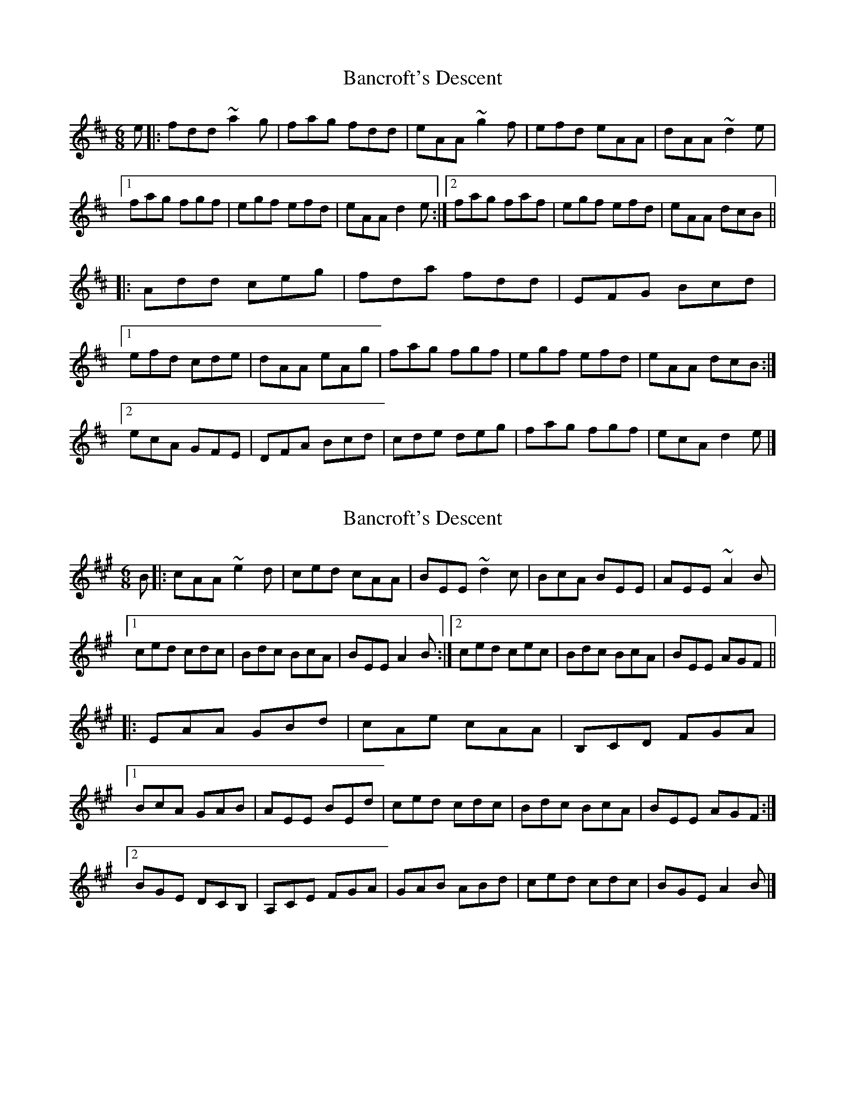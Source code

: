 X: 1
T: Bancroft's Descent
Z: Sean B.
S: https://thesession.org/tunes/9206#setting9206
R: jig
M: 6/8
L: 1/8
K: Dmaj
e|:fdd ~a2g|fag fdd|eAA ~g2f|efd eAA|dAA ~d2e|
[1 fag fgf| egf efd| eAA d2e:|2 fag faf|egf efd|eAA dcB||
|:Add ceg|fda fdd|EFG Bcd|
[1 efd cde|dAA eAg|fag fgf|egf efd |eAA dcB:|
[2 ecA GFE|DFA Bcd|cde deg|fag fgf|ecA d2e|]
X: 2
T: Bancroft's Descent
Z: Tøm
S: https://thesession.org/tunes/9206#setting19951
R: jig
M: 6/8
L: 1/8
K: Amaj
B|:cAA ~e2d|ced cAA|BEE ~d2c|BcA BEE|AEE ~A2B|
[1 ced cdc| Bdc BcA| BEE A2B:|2 ced cec|Bdc BcA|BEE AGF||
|:EAA GBd|cAe cAA|B,CD FGA|
[1 BcA GAB|AEE BEd|ced cdc|Bdc BcA |BEE AGF:|
[2 BGE DCB,|A,CE FGA|GAB ABd|ced cdc|BGE A2B|]
